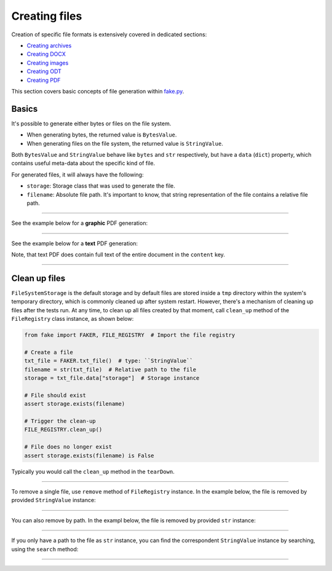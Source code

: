 Creating files
==============

.. Internal references

.. _fake.py: https://github.com/barseghyanartur/fake.py/
.. _Creating archives: https://fakepy.readthedocs.io/en/latest/creating_archives.html
.. _Creating DOCX: https://fakepy.readthedocs.io/en/latest/creating_docx.html
.. _Creating images: https://fakepy.readthedocs.io/en/latest/creating_images.html
.. _Creating ODT: https://fakepy.readthedocs.io/en/latest/creating_odt.html
.. _Creating PDF: https://fakepy.readthedocs.io/en/latest/creating_pdf.html

Creation of specific file formats is extensively covered in dedicated
sections:

- `Creating archives`_
- `Creating DOCX`_
- `Creating images`_
- `Creating ODT`_
- `Creating PDF`_

This section covers basic concepts of file generation within `fake.py`_.

Basics
------
It's possible to generate either bytes or files on the file system.

- When generating bytes, the returned value is ``BytesValue``.
- When generating files on the file system, the returned value
  is ``StringValue``.

Both ``BytesValue`` and ``StringValue`` behave like ``bytes`` and ``str``
respectively, but have a ``data`` (``dict``) property, which contains useful
meta-data about the specific kind of file.

For generated files, it will always have the following:

- ``storage``: Storage class that was used to generate the file.
- ``filename``: Absolute file path. It's important to know, that string
  representation of the file contains a relative file path.

----

See the example below for a **graphic** PDF generation:

.. container:: jsphinx-toggle-emphasis

    .. code-block:: python
        :name: test_pdf_file
        :emphasize-lines: 3

        from fake import FAKER

        pdf_file = FAKER.pdf_file()

        print(pdf_file)  # Relative path
        # tmp/tmpnvwoa2ap.pdf

        print(pdf_file.data["filename"])  # Absolute path
        # /tmp/tmp/tmpnvwoa2ap.pdf

        print(pdf_file.data)  # Meta-data
        # {'storage': <fake.FileSystemStorage at 0x7f72221fd750>,
        #  'filename': '/tmp/tmp/tmpragc8wyr.pdf',
        #  'content': None}

----

See the example below for a **text** PDF generation:

.. container:: jsphinx-toggle-emphasis

    .. code-block:: python
        :name: test_text_pdf_file
        :emphasize-lines: 3

        from fake import FAKER

        pdf_file = FAKER.text_pdf_file()

        print(pdf_file)
        # tmp/tmpragc8wyr.pdf

        print(pdf_file.data["filename"])
        # /tmp/tmp/tmpragc8wyr.pdf

        print(pdf_file.data)
        # {'storage': <fake.FileSystemStorage at 0x7f7222157750>,
        #  'filename': '/tmp/tmp/tmpragc8wyr.pdf',
        #  'content': 'If dutch beats although complex.'}

Note, that text PDF does contain full text of the entire document in the
``content`` key.

----

Clean up files
--------------
``FileSystemStorage`` is the default storage and by default files are stored
inside a ``tmp`` directory within the system's temporary directory, which is
commonly cleaned up after system restart. However, there's a mechanism of
cleaning up files after the tests run. At any time, to clean up all files
created by that moment, call ``clean_up`` method of the ``FileRegistry``
class instance, as shown below:

.. code-block:: python
    :name: test_file_registry

    from fake import FAKER, FILE_REGISTRY  # Import the file registry

    # Create a file
    txt_file = FAKER.txt_file()  # type: ``StringValue``
    filename = str(txt_file)  # Relative path to the file
    storage = txt_file.data["storage"]  # Storage instance

    # File should exist
    assert storage.exists(filename)

    # Trigger the clean-up
    FILE_REGISTRY.clean_up()

    # File does no longer exist
    assert storage.exists(filename) is False

Typically you would call the ``clean_up`` method in the ``tearDown``.

----

To remove a single file, use ``remove`` method of ``FileRegistry`` instance.
In the example below, the file is removed by provided ``StringValue``
instance:

.. container:: jsphinx-toggle-emphasis

    .. code-block:: python
        :name: test_file_registry_remove_by_string_value
        :emphasize-lines: 11-12

        from fake import FAKER, FILE_REGISTRY

        # Create a file
        txt_file = FAKER.txt_file()  # type: StringValue
        filename = str(txt_file)  # Relative path to the file
        storage = txt_file.data["storage"]  # Storage instance

        # File should exist
        assert storage.exists(filename)

        # Remove the file by providing the ``StringValue`` instance
        FILE_REGISTRY.remove(txt_file)

        # File does no longer exist
        assert storage.exists(filename) is False

----

You can also remove by path. In the exampl below, the file is removed by
provided ``str`` instance:

.. container:: jsphinx-toggle-emphasis

    .. code-block:: python
        :name: test_file_registry_remove_by_str
        :emphasize-lines: 11-12

        from fake import FAKER, FILE_REGISTRY

        # Create a file
        txt_file = FAKER.txt_file()  # type: StringValue
        filename = str(txt_file)  # Relative path to the file
        storage = txt_file.data["storage"]  # Storage instance

        # File should exist
        assert storage.exists(filename)

        # Remove the file by providing the ``filename``
        FILE_REGISTRY.remove(filename)

        # File does no longer exist
        assert storage.exists(filename) is False

----

If you only have a path to the file as ``str`` instance, you can find the
correspondent ``StringValue`` instance by searching, using the ``search``
method:

.. container:: jsphinx-toggle-emphasis

    .. code-block:: python
        :name: test_file_registry_search
        :emphasize-lines: 11-12

        from fake import FAKER, FILE_REGISTRY

        # Create a file
        txt_file = FAKER.txt_file()  # type: ``StringValue``
        filename = str(txt_file)  # Relative path to the file
        storage = txt_file.data["storage"]  # Storage instance

        # File should exist
        assert storage.exists(filename)

        # Find the file by providing the ``str`` instance
        found_file = FILE_REGISTRY.search(filename)  # type: StringValue

        # They should be the same
        assert txt_file == found_file

----

.. raw:: html

    &nbsp;
